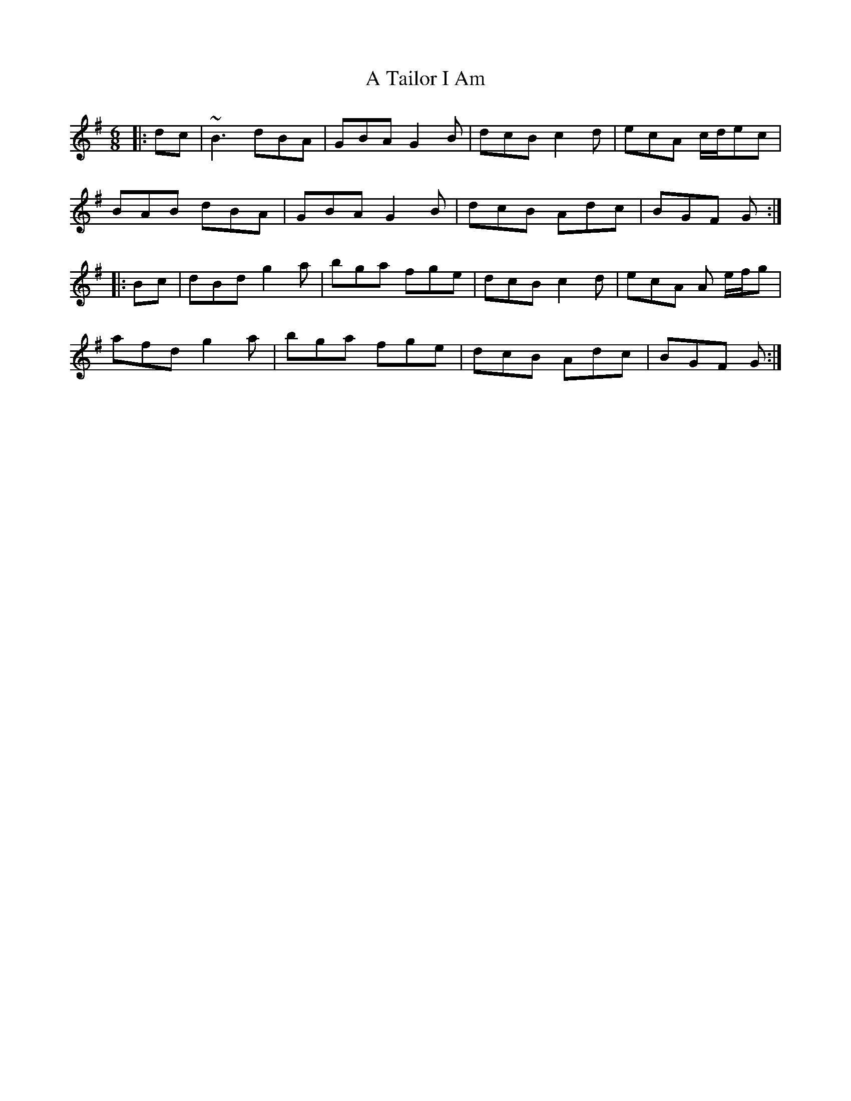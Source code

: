 X: 379
T: A Tailor I Am
R: jig
M: 6/8
K: Gmajor
|:dc|~B3 dBA|GBA G2B|dcB c2d|ecA c/d/ec|
BAB dBA|GBA G2B|dcB Adc|BGF G:|
|:Bc|dBd g2a|bga fge|dcB c2d|ecA A e/f/g|
afd g2a|bga fge|dcB Adc|BGF G:|

